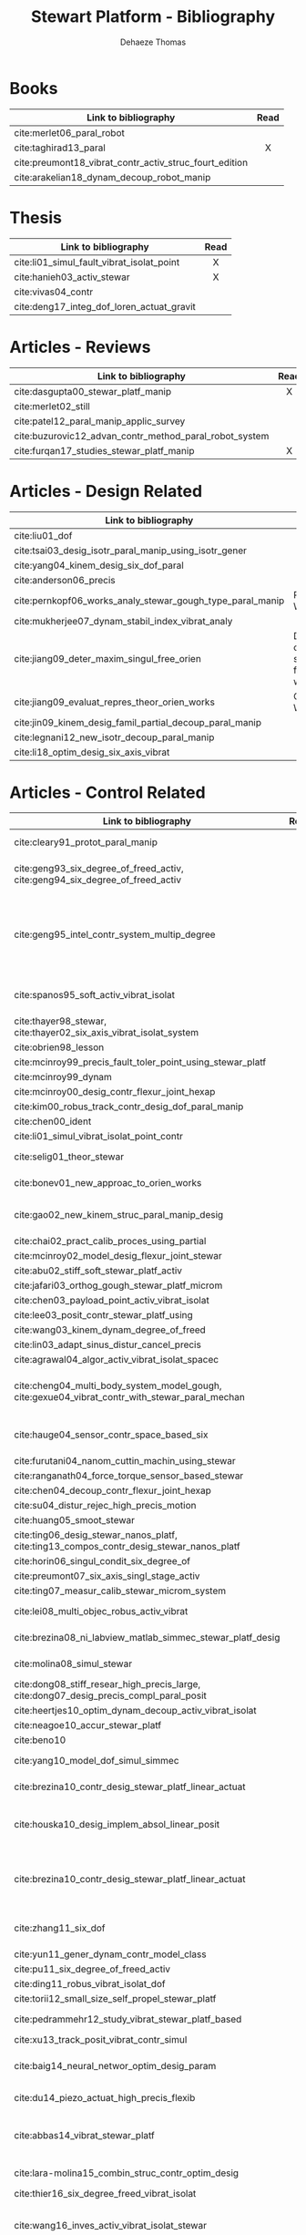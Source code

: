 #+TITLE: Stewart Platform - Bibliography
:DRAWER:
#+STARTUP: overview

#+LANGUAGE: en
#+EMAIL: dehaeze.thomas@gmail.com
#+AUTHOR: Dehaeze Thomas

#+HTML_LINK_HOME: ./index.html
#+HTML_LINK_UP: ./index.html

#+HTML_HEAD: <link rel="stylesheet" type="text/css" href="./css/htmlize.css"/>
#+HTML_HEAD: <link rel="stylesheet" type="text/css" href="./css/readtheorg.css"/>
#+HTML_HEAD: <script src="./js/jquery.min.js"></script>
#+HTML_HEAD: <script src="./js/bootstrap.min.js"></script>
#+HTML_HEAD: <script src="./js/jquery.stickytableheaders.min.js"></script>
#+HTML_HEAD: <script src="./js/readtheorg.js"></script>

#+PROPERTY: header-args:matlab  :session *MATLAB*
#+PROPERTY: header-args:matlab+ :comments org
#+PROPERTY: header-args:matlab+ :exports both
#+PROPERTY: header-args:matlab+ :results none
#+PROPERTY: header-args:matlab+ :eval no-export
#+PROPERTY: header-args:matlab+ :noweb yes
#+PROPERTY: header-args:matlab+ :mkdirp yes
#+PROPERTY: header-args:matlab+ :output-dir figs

#+PROPERTY: header-args:latex  :headers '("\\usepackage{tikz}" "\\usepackage{import}" "\\import{$HOME/Cloud/thesis/latex/org/}{config.tex}")
#+PROPERTY: header-args:latex+ :imagemagick t :fit yes
#+PROPERTY: header-args:latex+ :iminoptions -scale 100% -density 150
#+PROPERTY: header-args:latex+ :imoutoptions -quality 100
#+PROPERTY: header-args:latex+ :results file raw replace
#+PROPERTY: header-args:latex+ :buffer no
#+PROPERTY: header-args:latex+ :eval no-export
#+PROPERTY: header-args:latex+ :exports results
#+PROPERTY: header-args:latex+ :mkdirp yes
#+PROPERTY: header-args:latex+ :output-dir figs
#+PROPERTY: header-args:latex+ :post pdf2svg(file=*this*, ext="png")
:END:

* Books
|                                                        | <c>  |
| Link to bibliography                                   | Read |
|--------------------------------------------------------+------|
| cite:merlet06_paral_robot                              |      |
| cite:taghirad13_paral                                  |  X   |
| cite:preumont18_vibrat_contr_activ_struc_fourt_edition |      |
| cite:arakelian18_dynam_decoup_robot_manip              |      |

* Thesis
|                                           | <c>  |
| Link to bibliography                      | Read |
|-------------------------------------------+------|
| cite:li01_simul_fault_vibrat_isolat_point |  X   |
| cite:hanieh03_activ_stewar                |  X   |
| cite:vivas04_contr                        |      |
| cite:deng17_integ_dof_loren_actuat_gravit |      |

* Articles - Reviews
|                                                        | <c>  |
| Link to bibliography                                   | Read |
|--------------------------------------------------------+------|
| cite:dasgupta00_stewar_platf_manip                     |  X   |
| cite:merlet02_still                                    |      |
| cite:patel12_paral_manip_applic_survey                 |      |
| cite:buzurovic12_advan_contr_method_paral_robot_system |      |
| cite:furqan17_studies_stewar_platf_manip               |  X   |

* Articles - Design Related
| Link to bibliography                                      | Main Object                                          |
|-----------------------------------------------------------+------------------------------------------------------|
| cite:liu01_dof                                            |                                                      |
| cite:tsai03_desig_isotr_paral_manip_using_isotr_gener     |                                                      |
| cite:yang04_kinem_desig_six_dof_paral                     |                                                      |
| cite:anderson06_precis                                    |                                                      |
| cite:pernkopf06_works_analy_stewar_gough_type_paral_manip | Reachable Workspace                                  |
| cite:mukherjee07_dynam_stabil_index_vibrat_analy          |                                                      |
| cite:jiang09_deter_maxim_singul_free_orien                | Determination of the max. singularity free workspace |
| cite:jiang09_evaluat_repres_theor_orien_works             | Orientation Workspace                                |
| cite:jin09_kinem_desig_famil_partial_decoup_paral_manip   |                                                      |
| cite:legnani12_new_isotr_decoup_paral_manip               |                                                      |
| cite:li18_optim_desig_six_axis_vibrat                     |                                                      |

* Articles - Control Related
|                                                                                                | <c>  |  <c>  |                             |                   |              |                      |                              |                                                                     |                            |                                                                                                             |
| Link to bibliography                                                                           | Read | Built | Application                 | Configuration     | Joints       | Actuators            | Sensors                      | Control                                                             | Modelling                  | Main Object                                                                                                 |
|------------------------------------------------------------------------------------------------+------+-------+-----------------------------+-------------------+--------------+----------------------+------------------------------+---------------------------------------------------------------------+----------------------------+-------------------------------------------------------------------------------------------------------------|
| cite:cleary91_protot_paral_manip                                                               |  1   |   X   |                             | 6-UPS             | Conventional | DC                   | Leg length                   |                                                                     |                            | Singular configuration analysis, workspace                                                                  |
| cite:geng93_six_degree_of_freed_activ, cite:geng94_six_degree_of_freed_activ                   |  1   |   X   | Vibration Isolation         | Cubic (6-UPU)     | Flexible     | Magnetostrictive     | Force, Accelerometers        | Robust Adaptative Filter                                            | Linear Model               | Hardware implementation                                                                                     |
| cite:geng95_intel_contr_system_multip_degree                                                   |      |   X   | Vibration Isolation         | Cubic             | Flexible     | Magnetostrictive     | Force, Accelerometers        | Two layers: Decentralized Force Feedback, Robust Adaptative Control | Linear Model               | Two layer control for active damping and vibration isolation                                                |
| cite:spanos95_soft_activ_vibrat_isolat                                                         |      |   X   | Vibration Isolation (Space) | Cubic             | Flexible     | Voice Coil           | Force                        | Decentralized Force Feedback                                        |                            | Decentralized force feedback to reduce the transmissibility                                                 |
| cite:thayer98_stewar, cite:thayer02_six_axis_vibrat_isolat_system                              |      |   X   |                             | Cubic             |              | Voice Coil           | Force, LVDT, Geophones       | LQG                                                                 | FEM => State Space         |                                                                                                             |
| cite:obrien98_lesson                                                                           |      |       |                             |                   |              |                      |                              |                                                                     |                            |                                                                                                             |
| cite:mcinroy99_precis_fault_toler_point_using_stewar_platf                                     |      |       |                             |                   |              |                      |                              |                                                                     |                            |                                                                                                             |
| cite:mcinroy99_dynam                                                                           |      |       |                             |                   |              |                      |                              |                                                                     |                            |                                                                                                             |
| cite:mcinroy00_desig_contr_flexur_joint_hexap                                                  |      |       |                             |                   |              |                      |                              |                                                                     |                            |                                                                                                             |
| cite:kim00_robus_track_contr_desig_dof_paral_manip                                             |      |       |                             |                   |              |                      |                              |                                                                     |                            |                                                                                                             |
| cite:chen00_ident                                                                              |      |       |                             |                   |              |                      |                              |                                                                     |                            |                                                                                                             |
| cite:li01_simul_vibrat_isolat_point_contr                                                      |      |       |                             |                   |              |                      |                              |                                                                     |                            |                                                                                                             |
| cite:selig01_theor_stewar                                                                      |      |       |                             |                   |              | Spring-Dashpot Model |                              | Vibration                                                           | Equations of motion, K, C  | Eigen-solutions of EoM                                                                                      |
| cite:bonev01_new_approac_to_orien_works                                                        |      |       |                             |                   |              |                      |                              |                                                                     |                            | Computes orientation workspace                                                                              |
| cite:gao02_new_kinem_struc_paral_manip_desig                                                   |      |       |                             |                   |              |                      |                              |                                                                     |                            | New structure for Parallel Manipulator Designs                                                              |
| cite:chai02_pract_calib_proces_using_partial                                                   |      |       |                             |                   |              |                      |                              |                                                                     |                            |                                                                                                             |
| cite:mcinroy02_model_desig_flexur_joint_stewar                                                 |      |       |                             |                   |              |                      |                              |                                                                     |                            |                                                                                                             |
| cite:abu02_stiff_soft_stewar_platf_activ                                                       |      |       |                             |                   |              |                      |                              |                                                                     |                            |                                                                                                             |
| cite:jafari03_orthog_gough_stewar_platf_microm                                                 |      |       |                             |                   |              |                      |                              |                                                                     |                            |                                                                                                             |
| cite:chen03_payload_point_activ_vibrat_isolat                                                  |      |       |                             |                   |              |                      |                              |                                                                     |                            |                                                                                                             |
| cite:lee03_posit_contr_stewar_platf_using                                                      |      |       |                             |                   |              |                      |                              |                                                                     |                            |                                                                                                             |
| cite:wang03_kinem_dynam_degree_of_freed                                                        |      |       |                             |                   | Flexible     |                      |                              |                                                                     |                            |                                                                                                             |
| cite:lin03_adapt_sinus_distur_cancel_precis                                                    |      |       |                             |                   |              |                      |                              |                                                                     |                            |                                                                                                             |
| cite:agrawal04_algor_activ_vibrat_isolat_spacec                                                |      |       |                             |                   |              |                      |                              |                                                                     |                            |                                                                                                             |
| cite:cheng04_multi_body_system_model_gough, cite:gexue04_vibrat_contr_with_stewar_paral_mechan |      |       | Vibration Isolation         | 6-TPS             |              |                      | Inertial                     | Decentralized PD                                                    | Multi-Body                 | Control architectures for vibration control of Stewart platform on top of a flexible support                |
| cite:hauge04_sensor_contr_space_based_six                                                      |      |   X   | Vibration Isolation         | Cubic             | Flexible     | Voice Coil           | Force and Inertial           | LQG, Decentralized, Sensor Fusion                                   | Single axis                | Combine force/inertial sensors                                                                              |
| cite:furutani04_nanom_cuttin_machin_using_stewar                                               |      |       |                             |                   |              |                      |                              |                                                                     |                            |                                                                                                             |
| cite:ranganath04_force_torque_sensor_based_stewar                                              |      |       |                             |                   |              |                      |                              |                                                                     |                            |                                                                                                             |
| cite:chen04_decoup_contr_flexur_joint_hexap                                                    |      |       |                             |                   |              |                      |                              |                                                                     |                            |                                                                                                             |
| cite:su04_distur_rejec_high_precis_motion                                                      |      |   X   |                             |                   |              |                      |                              |                                                                     |                            |                                                                                                             |
| cite:huang05_smoot_stewar                                                                      |      |       |                             |                   |              |                      |                              |                                                                     |                            |                                                                                                             |
| cite:ting06_desig_stewar_nanos_platf, cite:ting13_compos_contr_desig_stewar_nanos_platf        |      |   X   |                             |                   |              |                      |                              |                                                                     |                            |                                                                                                             |
| cite:horin06_singul_condit_six_degree_of                                                       |      |       |                             |                   |              |                      |                              |                                                                     |                            |                                                                                                             |
| cite:preumont07_six_axis_singl_stage_activ                                                     |      |       |                             |                   |              |                      |                              |                                                                     |                            |                                                                                                             |
| cite:ting07_measur_calib_stewar_microm_system                                                  |      |       |                             |                   |              |                      |                              |                                                                     |                            |                                                                                                             |
| cite:lei08_multi_objec_robus_activ_vibrat                                                      |      |       |                             |                   | Flexible     | Piezoelectric        |                              | H-Infinity and mu-synthesis                                         |                            |                                                                                                             |
| cite:brezina08_ni_labview_matlab_simmec_stewar_platf_desig                                     |      |       |                             |                   |              | DC                   |                              |                                                                     | Multi-Body - Sim mechanics | Modeling with sim-mechanics                                                                                 |
| cite:molina08_simul_stewar                                                                     |      |       |                             |                   |              |                      |                              |                                                                     |                            | Simulation with Matlab/Simulink                                                                             |
| cite:dong08_stiff_resear_high_precis_large, cite:dong07_desig_precis_compl_paral_posit         |      |       |                             |                   |              |                      |                              |                                                                     |                            |                                                                                                             |
| cite:heertjes10_optim_dynam_decoup_activ_vibrat_isolat                                         |      |       |                             |                   |              |                      |                              |                                                                     |                            |                                                                                                             |
| cite:neagoe10_accur_stewar_platf                                                               |      |       |                             |                   |              |                      |                              |                                                                     |                            |                                                                                                             |
| cite:beno10                                                                                    |      |       |                             |                   |              |                      |                              |                                                                     |                            |                                                                                                             |
| cite:yang10_model_dof_simul_simmec                                                             |      |       |                             |                   |              |                      |                              | Decentralized PID                                                   |                            | Simulation with Simulink/SimMechanics                                                                       |
| cite:brezina10_contr_desig_stewar_platf_linear_actuat                                          |      |       |                             | 6-UPS             |              | DC                   |                              |                                                                     |                            | State Space control with torque observer                                                                    |
| cite:houska10_desig_implem_absol_linear_posit                                                  |      |   X   |                             |                   | Conventional | DC                   | Absolute Linear position     |                                                                     |                            | Design and Implementation of linear position sensor for a ball screw actuator                               |
| cite:brezina10_contr_desig_stewar_platf_linear_actuat                                          |      |       |                             | 6-UPS             |              | DC Ball Screw        |                              | Two layers: torque control + DC synchronization                     | Sim mechanics              | Controller design using a torque observer                                                                   |
| cite:zhang11_six_dof                                                                           |      |   X   |                             | Non-cubic         | Flexible     | Magnetostrictive     | Inertial                     | Vibration, adaptive filters                                         |                            | Design and Control of flexure joint Hexapods                                                                |
| cite:yun11_gener_dynam_contr_model_class                                                       |      |       |                             |                   |              |                      |                              |                                                                     |                            |                                                                                                             |
| cite:pu11_six_degree_of_freed_activ                                                            |      |       |                             |                   |              |                      |                              |                                                                     |                            |                                                                                                             |
| cite:ding11_robus_vibrat_isolat_dof                                                            |      |       |                             |                   |              |                      |                              |                                                                     |                            |                                                                                                             |
| cite:torii12_small_size_self_propel_stewar_platf                                               |      |   X   |                             |                   | Flexible     | Inchworm             |                              |                                                                     |                            |                                                                                                             |
| cite:pedrammehr12_study_vibrat_stewar_platf_based                                              |      |   X   |                             | 6-UPS             |              |                      |                              |                                                                     | Analytical, FEM            | Variations of K with the pose                                                                               |
| cite:xu13_track_posit_vibrat_contr_simul                                                       |      |       |                             |                   |              |                      |                              |                                                                     |                            |                                                                                                             |
| cite:baig14_neural_networ_optim_desig_param                                                    |      |   X   |                             |                   |              |                      |                              | Vibration isolation                                                 | Matlab/Simulink            | Parameter optimization based on Transmissibility                                                            |
| cite:du14_piezo_actuat_high_precis_flexib                                                      |      |   X   |                             | 6-SPS (Optimized) | Flexible     | PZT Piezo            | Strain Gauge                 | Pointing                                                            |                            | Workspace, Stiffness analyzed                                                                               |
| cite:abbas14_vibrat_stewar_platf                                                               |      |       |                             | Non-cubic         |              | Voice Coil           | Accelerometer in each leg    | Centralized Vibration Control, PI, Skyhook                          |                            |                                                                                                             |
| cite:lara-molina15_combin_struc_contr_optim_desig                                              |      |       |                             |                   |              |                      |                              |                                                                     |                            | Optimal Design, Sensitivity Analysis                                                                        |
| cite:thier16_six_degree_freed_vibrat_isolat                                                    |      |       |                             |                   |              |                      |                              |                                                                     |                            |                                                                                                             |
| cite:wang16_inves_activ_vibrat_isolat_stewar                                                   |      |   X   |                             | Cubic             | Flexible     | Piezoelectric        | Force Sensor + Accelerometer | Vibration isolation, HAC-LAC (IFF + FxLMS)                          | Flexible Elements (FRF)    | Dynamic Model + Vibration Control                                                                           |
| cite:yang17_dynam_isotr_desig_decen_activ                                                      |      |       |                             |                   |              |                      |                              |                                                                     |                            |                                                                                                             |
| cite:beijen18_self_tunin_mimo_distur_feedf                                                     |      |       |                             |                   |              |                      |                              |                                                                     |                            |                                                                                                             |
| cite:jiao18_dynam_model_exper_analy_stewar                                                     |      |   X   |                             |                   | Flexible     | Voice Coil           | Accelerometers               | MIMO H-Infinity, active damping                                     | Analytical                 | Model + active damping with flexible hinges                                                                 |
| cite:tang18_decen_vibrat_contr_voice_coil                                                      |      |   X   |                             | Cubic             |              | Voice Coil           | Accelerometer in each leg    | Decentralized vibration control                                     |                            | Vibration Control with VCM and Decentralized control                                                        |
| cite:taghavi19_desig_model_simul_novel_hexap                                                   |      |       |                             | 6-SCS             | Conventional | -                    | -                            | Passive Damping                                                     | Matlab/Simscape            | 6dof passive damper                                                                                         |
| cite:owoc19_mechat_desig_model_contr_stewar_gough_platf                                        |      |       |                             |                   |              | Rotary               |                              | PID                                                                 |                            | Low cost Stewart-Platform                                                                                   |
| cite:min19_high_precis_track_cubic_stewar                                                      |      |       |                             | Cubic             |              | Piezoelectric        | Leg length                   | Tracking control, ADRC, State observer                              | Analytical                 | Use of ADRC for tracking control of cubic hexapod                                                           |
| cite:yang19_dynam_model_decoup_contr_flexib                                                    |  1   |   X   |                             | 6-UPS (Cubic?)    | Flexible     | Piezoelectric        | Force, Position              | Vibration isolation, Model-Based, Modal control                     | Solid/Flexible             | Stiffness of flexible joints is compensated using feedback, then the system is decoupled in the modal space |
| cite:stabile19_desig_analy_novel_hexap_platf                                                   |      |       |                             |                   |              |                      |                              |                                                                     |                            |                                                                                                             |
| cite:tong20_dynam_decoup_analy_exper_based                                                     |      |       |                             |                   |              |                      |                              |                                                                     |                            |                                                                                                             |

* Articles - Other architectures
| Link to bibliography                            |
|-------------------------------------------------|
| cite:kim09_desig_model_novel_precis_micro_stage |
| cite:yun10_desig_analy_novel_redun_actuat       |

* Bibliography                                                        :ignore:
bibliographystyle:unsrt
bibliography:ref.bib
